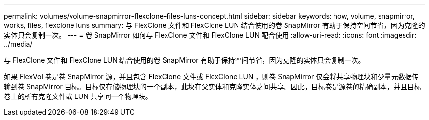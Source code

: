 ---
permalink: volumes/volume-snapmirror-flexclone-files-luns-concept.html 
sidebar: sidebar 
keywords: how, volume, snapmirror, works, files, flexclone luns 
summary: 与 FlexClone 文件和 FlexClone LUN 结合使用的卷 SnapMirror 有助于保持空间节省，因为克隆的实体只会复制一次。 
---
= 卷 SnapMirror 如何与 FlexClone 文件和 FlexClone LUN 配合使用
:allow-uri-read: 
:icons: font
:imagesdir: ../media/


[role="lead"]
与 FlexClone 文件和 FlexClone LUN 结合使用的卷 SnapMirror 有助于保持空间节省，因为克隆的实体只会复制一次。

如果 FlexVol 卷是卷 SnapMirror 源，并且包含 FlexClone 文件或 FlexClone LUN ，则卷 SnapMirror 仅会将共享物理块和少量元数据传输到卷 SnapMirror 目标。目标仅存储物理块的一个副本，此块在父实体和克隆实体之间共享。因此，目标卷是源卷的精确副本，并且目标卷上的所有克隆文件或 LUN 共享同一个物理块。
